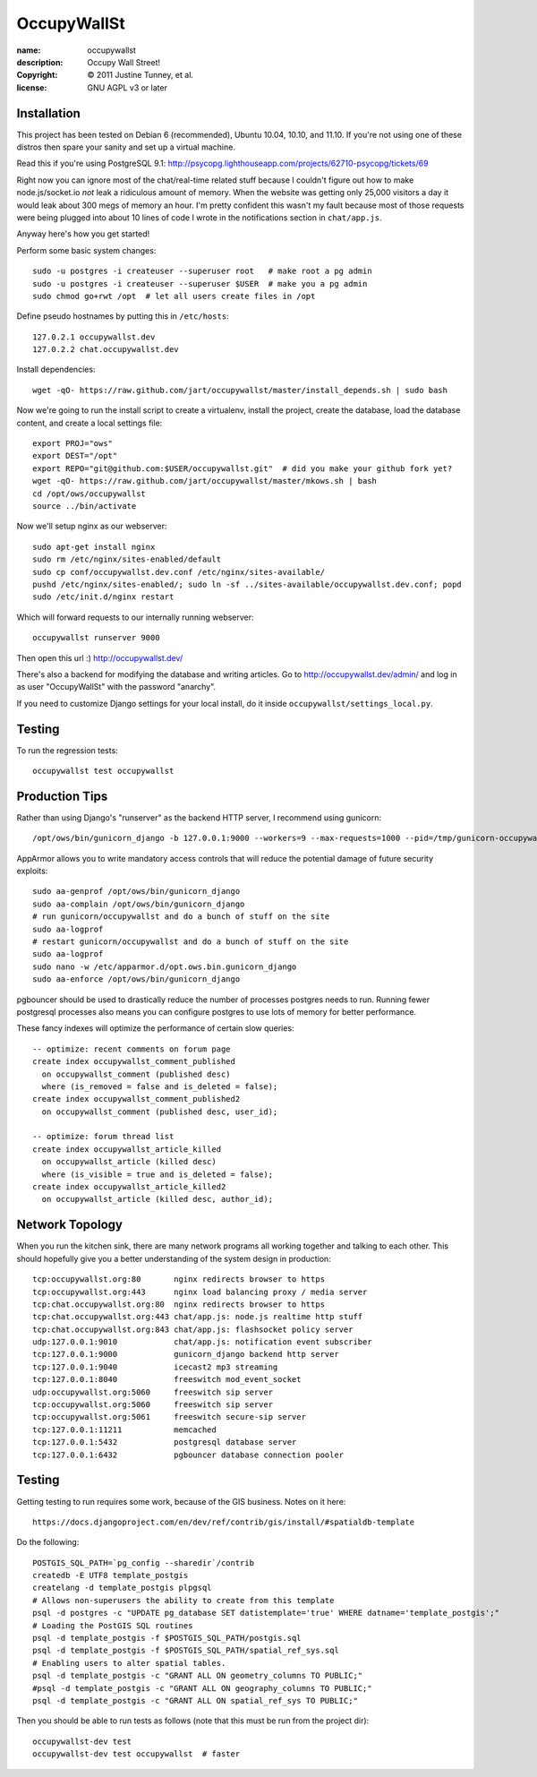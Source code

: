 .. -*-rst-*-

==============
 OccupyWallSt
==============

:name:        occupywallst
:description: Occupy Wall Street!
:copyright:   © 2011 Justine Tunney, et al.
:license:     GNU AGPL v3 or later


Installation
============

This project has been tested on Debian 6 (recommended), Ubuntu 10.04,
10.10, and 11.10.  If you're not using one of these distros then spare
your sanity and set up a virtual machine.

Read this if you're using PostgreSQL 9.1:
http://psycopg.lighthouseapp.com/projects/62710-psycopg/tickets/69

Right now you can ignore most of the chat/real-time related stuff
because I couldn't figure out how to make node.js/socket.io *not* leak
a ridiculous amount of memory.  When the website was getting only
25,000 visitors a day it would leak about 300 megs of memory an hour.
I'm pretty confident this wasn't my fault because most of those
requests were being plugged into about 10 lines of code I wrote in the
notifications section in ``chat/app.js``.

Anyway here's how you get started!

Perform some basic system changes::

    sudo -u postgres -i createuser --superuser root   # make root a pg admin
    sudo -u postgres -i createuser --superuser $USER  # make you a pg admin
    sudo chmod go+rwt /opt  # let all users create files in /opt

Define pseudo hostnames by putting this in ``/etc/hosts``::

    127.0.2.1 occupywallst.dev
    127.0.2.2 chat.occupywallst.dev

Install dependencies::

    wget -qO- https://raw.github.com/jart/occupywallst/master/install_depends.sh | sudo bash

Now we're going to run the install script to create a virtualenv,
install the project, create the database, load the database content,
and create a local settings file::

    export PROJ="ows"
    export DEST="/opt"
    export REPO="git@github.com:$USER/occupywallst.git"  # did you make your github fork yet?
    wget -qO- https://raw.github.com/jart/occupywallst/master/mkows.sh | bash
    cd /opt/ows/occupywallst
    source ../bin/activate

Now we'll setup nginx as our webserver::

    sudo apt-get install nginx
    sudo rm /etc/nginx/sites-enabled/default
    sudo cp conf/occupywallst.dev.conf /etc/nginx/sites-available/
    pushd /etc/nginx/sites-enabled/; sudo ln -sf ../sites-available/occupywallst.dev.conf; popd
    sudo /etc/init.d/nginx restart

Which will forward requests to our internally running webserver::

    occupywallst runserver 9000

Then open this url :) http://occupywallst.dev/

There's also a backend for modifying the database and writing
articles.  Go to http://occupywallst.dev/admin/ and log in as user
"OccupyWallSt" with the password "anarchy".

If you need to customize Django settings for your local install, do it
inside ``occupywallst/settings_local.py``.


Testing
=======

To run the regression tests::

    occupywallst test occupywallst


Production Tips
===============

Rather than using Django's "runserver" as the backend HTTP server, I
recommend using gunicorn::

    /opt/ows/bin/gunicorn_django -b 127.0.0.1:9000 --workers=9 --max-requests=1000 --pid=/tmp/gunicorn-occupywallst.pid occupywallst/settings.py

AppArmor allows you to write mandatory access controls that will
reduce the potential damage of future security exploits::

    sudo aa-genprof /opt/ows/bin/gunicorn_django
    sudo aa-complain /opt/ows/bin/gunicorn_django
    # run gunicorn/occupywallst and do a bunch of stuff on the site
    sudo aa-logprof
    # restart gunicorn/occupywallst and do a bunch of stuff on the site
    sudo aa-logprof
    sudo nano -w /etc/apparmor.d/opt.ows.bin.gunicorn_django
    sudo aa-enforce /opt/ows/bin/gunicorn_django

pgbouncer should be used to drastically reduce the number of processes
postgres needs to run.  Running fewer postgresql processes also means
you can configure postgres to use lots of memory for better
performance.

These fancy indexes will optimize the performance of certain slow
queries::

    -- optimize: recent comments on forum page
    create index occupywallst_comment_published
      on occupywallst_comment (published desc)
      where (is_removed = false and is_deleted = false);
    create index occupywallst_comment_published2
      on occupywallst_comment (published desc, user_id);

    -- optimize: forum thread list
    create index occupywallst_article_killed
      on occupywallst_article (killed desc)
      where (is_visible = true and is_deleted = false);
    create index occupywallst_article_killed2
      on occupywallst_article (killed desc, author_id);


Network Topology
================

When you run the kitchen sink, there are many network programs all
working together and talking to each other.  This should hopefully
give you a better understanding of the system design in production::

    tcp:occupywallst.org:80       nginx redirects browser to https
    tcp:occupywallst.org:443      nginx load balancing proxy / media server
    tcp:chat.occupywallst.org:80  nginx redirects browser to https
    tcp:chat.occupywallst.org:443 chat/app.js: node.js realtime http stuff
    tcp:chat.occupywallst.org:843 chat/app.js: flashsocket policy server
    udp:127.0.0.1:9010            chat/app.js: notification event subscriber
    tcp:127.0.0.1:9000            gunicorn_django backend http server
    tcp:127.0.0.1:9040            icecast2 mp3 streaming
    tcp:127.0.0.1:8040            freeswitch mod_event_socket
    udp:occupywallst.org:5060     freeswitch sip server
    tcp:occupywallst.org:5060     freeswitch sip server
    tcp:occupywallst.org:5061     freeswitch secure-sip server
    tcp:127.0.0.1:11211           memcached
    tcp:127.0.0.1:5432            postgresql database server
    tcp:127.0.0.1:6432            pgbouncer database connection pooler

Testing
=======

Getting testing to run requires some work, because of the GIS
business.  Notes on it here::

    https://docs.djangoproject.com/en/dev/ref/contrib/gis/install/#spatialdb-template

Do the following::

    POSTGIS_SQL_PATH=`pg_config --sharedir`/contrib
    createdb -E UTF8 template_postgis
    createlang -d template_postgis plpgsql
    # Allows non-superusers the ability to create from this template
    psql -d postgres -c "UPDATE pg_database SET datistemplate='true' WHERE datname='template_postgis';"
    # Loading the PostGIS SQL routines
    psql -d template_postgis -f $POSTGIS_SQL_PATH/postgis.sql
    psql -d template_postgis -f $POSTGIS_SQL_PATH/spatial_ref_sys.sql
    # Enabling users to alter spatial tables.
    psql -d template_postgis -c "GRANT ALL ON geometry_columns TO PUBLIC;"
    #psql -d template_postgis -c "GRANT ALL ON geography_columns TO PUBLIC;"
    psql -d template_postgis -c "GRANT ALL ON spatial_ref_sys TO PUBLIC;"

Then you should be able to run tests as follows (note that this must be run from the project dir)::

    occupywallst-dev test
    occupywallst-dev test occupywallst  # faster
